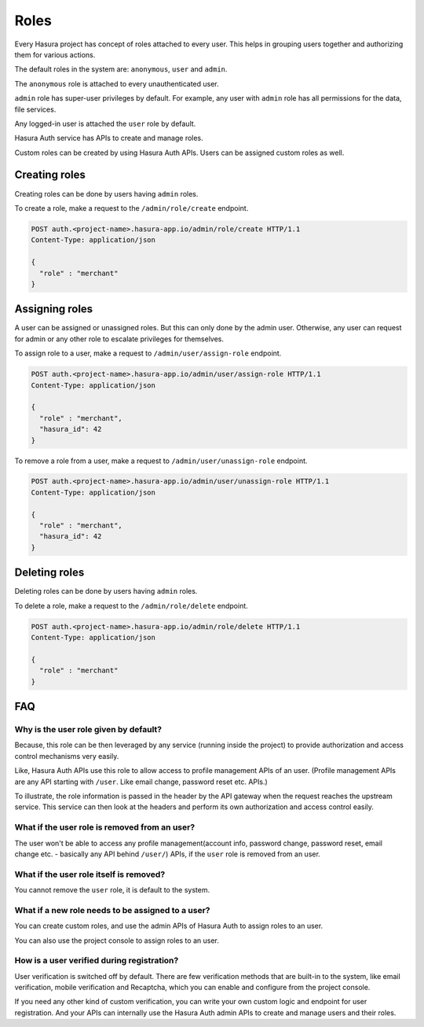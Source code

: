 .. meta::
  :description: Learn how to use Hasura roles
  :keywords: hasura, auth, roles, create role, assign role, add role, delete role


Roles
=====

Every Hasura project has concept of roles attached to every user. This helps in
grouping users together and authorizing them for various actions.

The default roles in the system are: ``anonymous``, ``user`` and ``admin``.

The ``anonymous`` role is attached to every unauthenticated user.

``admin`` role has super-user privileges by default. For example, any user with
``admin`` role has all permissions for the data, file services.

Any logged-in user is attached the ``user`` role by default.

Hasura Auth service has APIs to create and manage roles.

Custom roles can be created by using Hasura Auth APIs. Users can be assigned
custom roles as well.


Creating roles
--------------

Creating roles can be done by users having ``admin`` roles.

To create a role, make a request to the ``/admin/role/create`` endpoint.

.. code-block:: http

   POST auth.<project-name>.hasura-app.io/admin/role/create HTTP/1.1
   Content-Type: application/json

   {
     "role" : "merchant"
   }


Assigning roles
---------------

A user can be assigned or unassigned roles. But this can only done by the admin
user. Otherwise, any user can request for admin or any other role to escalate
privileges for themselves.

To assign role to a user, make a request to ``/admin/user/assign-role``
endpoint.

.. code-block:: http

   POST auth.<project-name>.hasura-app.io/admin/user/assign-role HTTP/1.1
   Content-Type: application/json

   {
     "role" : "merchant",
     "hasura_id": 42
   }

To remove a role from a user, make a request to ``/admin/user/unassign-role``
endpoint.

.. code-block:: http

   POST auth.<project-name>.hasura-app.io/admin/user/unassign-role HTTP/1.1
   Content-Type: application/json

   {
     "role" : "merchant",
     "hasura_id": 42
   }


Deleting roles
--------------

Deleting roles can be done by users having ``admin`` roles.

To delete a role, make a request to the ``/admin/role/delete`` endpoint.

.. code-block:: http

   POST auth.<project-name>.hasura-app.io/admin/role/delete HTTP/1.1
   Content-Type: application/json

   {
     "role" : "merchant"
   }



FAQ
----

Why is the user role given by default?
^^^^^^^^^^^^^^^^^^^^^^^^^^^^^^^^^^^^^
Because, this role can be then leveraged by any service (running inside the
project) to provide authorization and access control mechanisms very easily.

Like, Hasura Auth APIs use this role to allow access to profile management APIs
of an user. (Profile management APIs are any API starting with ``/user``. Like
email change, password reset etc. APIs.)

To illustrate, the role information is passed in the header by the API gateway
when the request reaches the upstream service. This service can then look at
the headers and perform its own authorization and access control easily.

What if the user role is removed from an user?
^^^^^^^^^^^^^^^^^^^^^^^^^^^^^^^^^^^^^
The user won't be able to access any profile management(account info, password
change, password reset, email change etc. - basically any API behind
``/user/``) APIs, if the ``user`` role is removed from an user.

What if the user role itself is removed?
^^^^^^^^^^^^^^^^^^^^^^^^^^^^^^^^^^^^^
You cannot remove the ``user`` role, it is default to the system.

What if a new role needs to be assigned to a user?
^^^^^^^^^^^^^^^^^^^^^^^^^^^^^^^^^^^^^
You can create custom roles, and use the admin APIs of Hasura Auth to assign
roles to an user.

You can also use the project console to assign roles to an user.

How is a user verified during registration?
^^^^^^^^^^^^^^^^^^^^^^^^^^^^^^^^^^^^^
User verification is switched off by default.  There are few verification
methods that are built-in to the system, like email verification, mobile
verification and Recaptcha, which you can enable and configure from the project
console.

If you need any other kind of custom verification, you can write your own
custom logic and endpoint for user registration. And your APIs can internally
use the Hasura Auth admin APIs to create and manage users and their roles.
